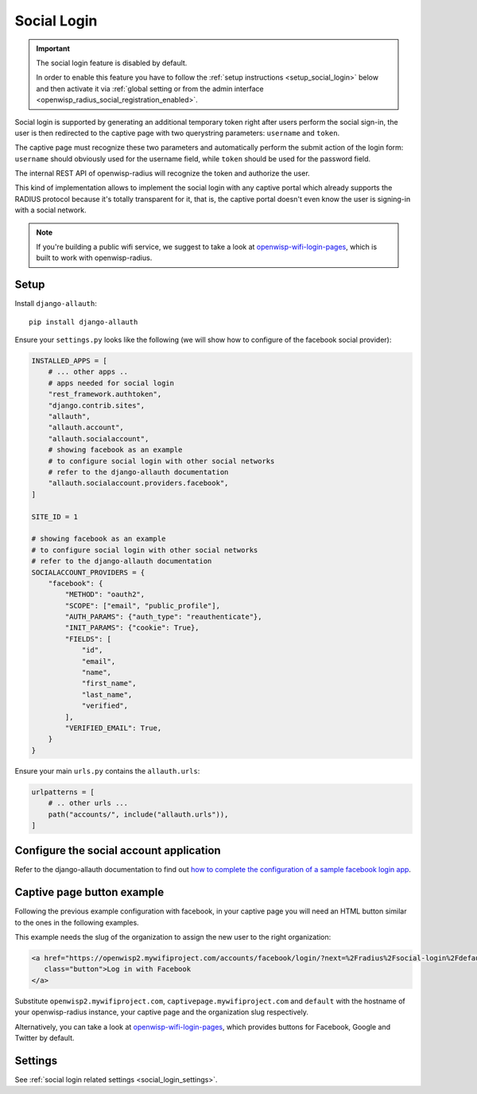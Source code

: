 .. _social_login:

Social Login
============

.. important::

    The social login feature is disabled by default.

    In order to enable this feature you have to follow the :ref:`setup
    instructions <setup_social_login>` below and then activate it via
    :ref:`global setting or from the admin interface
    <openwisp_radius_social_registration_enabled>`.

Social login is supported by generating an additional temporary token
right after users perform the social sign-in, the user is then redirected
to the captive page with two querystring parameters: ``username`` and
``token``.

The captive page must recognize these two parameters and automatically
perform the submit action of the login form: ``username`` should obviously
used for the username field, while ``token`` should be used for the
password field.

The internal REST API of openwisp-radius will recognize the token and
authorize the user.

This kind of implementation allows to implement the social login with any
captive portal which already supports the RADIUS protocol because it's
totally transparent for it, that is, the captive portal doesn't even know
the user is signing-in with a social network.

.. note::

    If you're building a public wifi service, we suggest to take a look at
    `openwisp-wifi-login-pages
    <https://github.com/openwisp/openwisp-wifi-login-pages>`_, which is
    built to work with openwisp-radius.

.. _setup_social_login:

Setup
-----

Install ``django-allauth``:

::

    pip install django-allauth

Ensure your ``settings.py`` looks like the following (we will show how to
configure of the facebook social provider):

.. code-block:: python

    INSTALLED_APPS = [
        # ... other apps ..
        # apps needed for social login
        "rest_framework.authtoken",
        "django.contrib.sites",
        "allauth",
        "allauth.account",
        "allauth.socialaccount",
        # showing facebook as an example
        # to configure social login with other social networks
        # refer to the django-allauth documentation
        "allauth.socialaccount.providers.facebook",
    ]

    SITE_ID = 1

    # showing facebook as an example
    # to configure social login with other social networks
    # refer to the django-allauth documentation
    SOCIALACCOUNT_PROVIDERS = {
        "facebook": {
            "METHOD": "oauth2",
            "SCOPE": ["email", "public_profile"],
            "AUTH_PARAMS": {"auth_type": "reauthenticate"},
            "INIT_PARAMS": {"cookie": True},
            "FIELDS": [
                "id",
                "email",
                "name",
                "first_name",
                "last_name",
                "verified",
            ],
            "VERIFIED_EMAIL": True,
        }
    }

Ensure your main ``urls.py`` contains the ``allauth.urls``:

.. code-block:: python

    urlpatterns = [
        # .. other urls ...
        path("accounts/", include("allauth.urls")),
    ]

Configure the social account application
----------------------------------------

Refer to the django-allauth documentation to find out `how to complete the
configuration of a sample facebook login app
<https://django-allauth.readthedocs.io/en/latest/providers.html#facebook>`_.

Captive page button example
---------------------------

Following the previous example configuration with facebook, in your
captive page you will need an HTML button similar to the ones in the
following examples.

This example needs the slug of the organization to assign the new user to
the right organization:

.. code-block:: html

    <a href="https://openwisp2.mywifiproject.com/accounts/facebook/login/?next=%2Fradius%2Fsocial-login%2Fdefault%2F%3Fcp%3Dhttps%3A%2F%2Fcaptivepage.mywifiproject.com%2F%26last%3D"
       class="button">Log in with Facebook
    </a>

Substitute ``openwisp2.mywifiproject.com``,
``captivepage.mywifiproject.com`` and ``default`` with the hostname of
your openwisp-radius instance, your captive page and the organization slug
respectively.

Alternatively, you can take a look at `openwisp-wifi-login-pages
<https://github.com/openwisp/openwisp-wifi-login-pages>`_, which provides
buttons for Facebook, Google and Twitter by default.

Settings
--------

See :ref:`social login related settings <social_login_settings>`.
